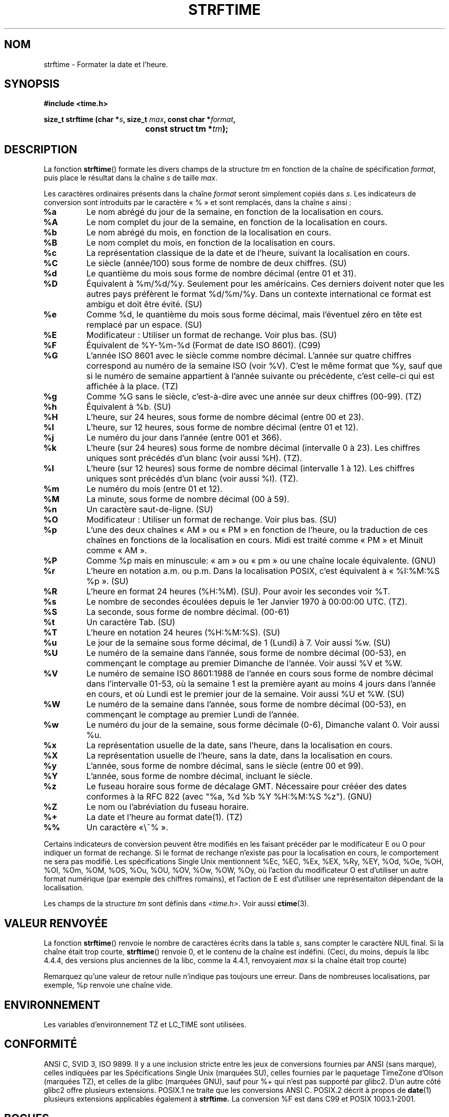 .\" Copyright 1993 David Metcalfe (david@prism.demon.co.uk)
.\"
.\" Permission is granted to make and distribute verbatim copies of this
.\" manual provided the copyright notice and this permission notice are
.\" preserved on all copies.
.\"
.\" Permission is granted to copy and distribute modified versions of this
.\" manual under the conditions for verbatim copying, provided that the
.\" entire resulting derived work is distributed under the terms of a
.\" permission notice identical to this one
.\"
.\" Since the Linux kernel and libraries are constantly changing, this
.\" manual page may be incorrect or out-of-date.  The author(s) assume no
.\" responsibility for errors or omissions, or for damages resulting from
.\" the use of the information contained herein.  The author(s) may not
.\" have taken the same level of care in the production of this manual,
.\" which is licensed free of charge, as they might when working
.\" professionally.
.\"
.\" Formatted or processed versions of this manual, if unaccompanied by
.\" the source, must acknowledge the copyright and authors of this work.
.\"
.\" References consulted:
.\"     Linux libc source code
.\"     Lewine's _POSIX Programmer's Guide_ (O'Reilly & Associates, 1991)
.\"     386BSD man pages
.\" Modified Sat Jul 24 18:03:44 1993 by Rik Faith (faith@cs.unc.edu)
.\" Corrected return value, aeb, 970307
.\" Added Single Unix Spec conversions and %z, aeb/esr, 990329.
.\"
.\" Traduction 09/11/1996 par Christophe Blaess (ccb@club-internet.fr)
.\" Màj 28/04/1998 LDP-1.19
.\" Màj 18/05/1999 LDP-1.23
.\" Màj 21/07/2003 LDP-1.56
.\" Màj 01/05/2006 LDP-1.67.1
.\"
.TH STRFTIME 3 "29 mars 1999" LDP "Manuel du programmeur Linux"
.SH NOM
strftime \- Formater la date et l'heure.
.SH SYNOPSIS
.nf
.B #include <time.h>
.sp
.BI "size_t strftime (char *" s ", size_t " max ", const char *" format ,
.BI "				const struct tm *" tm );
.fi
.SH DESCRIPTION
La fonction \fBstrftime\fP() formate les divers champs de la
structure \fItm\fP en fonction de la chaîne de spécification \fIformat\fP,
puis place le résultat dans la chaîne \fIs\fP de taille \fImax\fP.
.PP
Les caractères ordinaires présents dans la chaîne \fIformat\fP seront
simplement copiés dans \fIs\fP. Les indicateurs de conversion sont
introduits par le caractère «\ %\ » et sont remplacés, dans la chaîne \fIs\fP
ainsi\ :
.TP
.B %a
Le nom abrégé du jour de la semaine, en fonction de la localisation en cours.
.TP
.B %A
Le nom complet du jour de la semaine, en fonction de la localisation en cours.
.TP
.B %b
Le nom abrégé du mois, en fonction de la localisation en cours.
.TP
.B %B
Le nom complet du mois, en fonction de la localisation en cours.
.TP
.B %c
La représentation classique de la date et de l'heure, suivant la
localisation en cours.
.TP
.B %C
Le siècle (année/100) sous forme de nombre de deux chiffres. (SU)
.TP
.B %d
Le quantième du mois sous forme de nombre décimal (entre 01 et 31).
.TP
.B %D
Équivalent à %m/%d/%y. Seulement pour les américains.
Ces derniers doivent noter que les autres pays préfèrent le
format %d/%m/%y. Dans un contexte international ce format est
ambigu et doit être évité. (SU)
.TP
.B %e
Comme %d, le quantième du mois sous forme décimal, mais l'éventuel
zéro en tête est remplacé par un espace. (SU)
.TP
.B %E
Modificateur\ : Utiliser un format de rechange. Voir plus bas. (SU)
.TP
.B %F
Équivalent de %Y-%m-%d (Format de date ISO 8601). (C99)
.TP
.B %G
L'année ISO 8601 avec le siècle comme nombre décimal. L'année sur quatre
chiffres correspond au numéro de la semaine ISO (voir %V).
C'est le même format que %y, sauf que si le numéro de semaine appartient
à l'année suivante ou précédente, c'est celle-ci qui est affichée à la
place. (TZ)
.TP
.B %g
Comme %G sans le siècle, c'est-à-dire avec une année sur deux chiffres (00-99). (TZ)
.TP
.B %h
Équivalent à %b. (SU)
.TP
.B %H
L'heure, sur 24 heures, sous forme de nombre décimal (entre 00 et 23).
.TP
.B %I
L'heure, sur 12 heures, sous forme de nombre décimal (entre 01 et 12).
.TP
.B %j
Le numéro du jour dans l'année (entre 001 et 366).
.TP
.B %k
L'heure (sur 24 heures) sous forme de nombre décimal (intervalle 0 à 23).
Les chiffres uniques sont précédés d'un blanc (voir aussi %H). (TZ).
.TP
.B %l
L'heure  (sur 12 heures) sous forme de nombre décimal (intervalle 1 à 12).
Les chiffres uniques sont précédés d'un blanc (voir aussi %I). (TZ).
.TP
.B %m
Le numéro du mois (entre 01 et 12).
.TP
.B %M
La minute, sous forme de nombre décimal (00 à 59).
.TP
.B %n
Un caractère saut-de-ligne. (SU)
.TP
.B %O
Modificateur\ : Utiliser un format de rechange. Voir plus bas. (SU)
.TP
.B %p
L'une des deux chaînes «\ AM\ » ou «\ PM\ » en fonction de l'heure, ou la traduction
de ces chaînes en fonctions de la localisation en cours.
Midi est traité comme «\ PM\ » et Minuit comme «\ AM\ ».
.TP
.B %P
Comme %p mais en minuscule: «\ am\ » ou «\ pm\ » ou une chaîne locale équivalente. (GNU)
.TP
.B %r
L'heure en notation a.m. ou p.m.
Dans la localisation POSIX, c'est équivalent à «\ %I:%M:%S %p\ ». (SU)
.TP
.B %R
L'heure en format 24 heures (%H:%M). (SU).
Pour avoir les secondes voir %T.
.TP
.B %s
Le nombre de secondes écoulées depuis le 1er Janvier 1970 à 00:00:00 UTC. (TZ).
.TP
.B %S
La seconde, sous forme de nombre décimal. (00-61)
.TP
.B %t
Un caractère Tab. (SU)
.TP
.B %T
L'heure en notation 24 heures (%H:%M:%S). (SU)
.TP
.B %u
Le jour de la semaine sous forme décimal, de 1 (Lundi) à 7.
Voir aussi %w. (SU)
.TP
.B %U
Le numéro de la semaine dans l'année, sous forme de nombre décimal (00-53),
en commençant le comptage au premier Dimanche de l'année. Voir aussi %V et %W.
.TP
.B %V
Le numéro de semaine ISO 8601:1988 de l'année en cours sous forme de nombre
décimal dans l'intervalle 01-53, où la semaine 1 est la première ayant au
moins 4 jours dans l'année en cours, et où Lundi est le premier jour de la
semaine. Voir aussi %U et %W. (SU)
.TP
.B %W
Le numéro de la semaine dans l'année, sous forme de nombre décimal (00-53), en
commençant le comptage au premier Lundi de l'année.
.TP
.B %w
Le numéro du jour de la semaine, sous forme décimale (0-6), Dimanche
valant 0. Voir aussi %u.
.TP
.B %x
La représentation usuelle de la date, sans l'heure, dans la localisation
en cours.
.TP
.B %X
La représentation usuelle de l'heure, sans la date, dans la localisation
en cours.
.TP
.B %y
L'année, sous forme de nombre décimal, sans le siècle (entre 00 et 99).
.TP
.B %Y
L'année, sous forme de nombre décimal, incluant le siècle.
.TP
.B %z
Le fuseau horaire sous forme de décalage GMT. Nécessaire pour crééer
des dates conformes à la RFC 822
(avec "%a, %d %b %Y %H:%M:%S %z"). (GNU)
.TP
.B %Z
Le nom ou l'abréviation du fuseau horaire.
.TP
.B %+
La date et l'heure au format date(1). (TZ)
.TP
.B %%
Un caractère «\ %\ ».
.PP
Certains indicateurs de conversion peuvent être modifiés en les faisant
précéder par le modificateur E ou O pour indiquer un format de rechange.
Si le format de rechange n'existe pas pour la localisation en cours, le
comportement ne sera pas modifié.
Les spécifications Single Unix mentionnent %Ec, %EC, %Ex, %EX,
%Ry, %EY, %Od, %Oe, %OH, %OI, %Om, %OM, %OS, %Ou, %OU, %OV,
%Ow, %OW, %Oy,
où l'action du modificateur O est d'utiliser un autre format numérique
(par exemple des chiffres romains), et l'action de E est d'utiliser
une représentaiton dépendant de la localisation.
.PP
Les champs de la structure \fItm\fP sont définis dans \fI<time.h>\fP.
Voir aussi
.BR ctime (3).
.SH "VALEUR RENVOYÉE"
La fonction \fBstrftime\fP() renvoie le nombre de caractères écrits dans
la table \fIs\fP, sans compter le caractère NUL final. Si la chaîne était
trop courte, \fBstrftime\fP() renvoie 0, et le contenu de la chaîne est
indéfini. (Ceci, du moins, depuis la libc 4.4.4, des versions plus anciennes
de la libc, comme la 4.4.1, renvoyaient \fImax\fP si la chaîne était trop
courte)

Remarquez qu'une valeur de retour nulle n'indique pas toujours une erreur.
Dans de nombreuses localisations, par exemple, %p renvoie une chaîne vide.
.SH ENVIRONNEMENT
Les variables d'environnement TZ et LC_TIME sont utilisées.
.SH "CONFORMITÉ"
ANSI C, SVID 3, ISO 9899.
Il y a une inclusion stricte entre les jeux de conversions fournies
par ANSI (sans marque), celles indiquées par les Spécifications Single
Unix (marquées SU), celles fournies par le paquetage TimeZone d'Olson
(marquées TZ), et celles de la glibc (marquées GNU), sauf pour %+
qui n'est pas supporté par glibc2. D'un autre côté glibc2 offre
plusieurs extensions.
POSIX.1 ne traite que les conversions ANSI C. POSIX.2 décrit à propos de
.BR date (1)
plusieurs extensions applicables également à
.BR strftime.
La conversion %F est dans C99 et POSIX 1003.1-2001.
.SH BOGUES
Certaines versions boguées de gcc se plaignent de l'utilisation de %c\ :
.IR "warning: `%c' yields only last 2 digits of year in some locales" .
(Attention\ : ne donne que les deux derniers chiffres de l'année dans certaines
localisations).
Bien sûr, les programmeurs sont encouragés à utiliser %c, cela donne la
représentation préférée de date et d'heure. Il y a eu des tas d'astuces
bizarres pour éviter ce problème de gcc. Une relativement propre est
d'utiliser une fonction intermédiaire\ :
.RS
size_t my_strftime(char *s, size_t max, const char *fmt,
const struct tm *tm) {
.br
        return strftime(s, max, fmt, tm);
.br
}
.RE
.SH "VOIR AUSSI"
.BR date (1),
.BR time (2),
.BR ctime (3),
.BR setlocale (3),
.BR sprintf (3),
.BR strptime (3)
.SH TRADUCTION
.PP
Ce document est une traduction réalisée par Christophe Blaess
<http://www.blaess.fr/christophe/> le 9\ novembre\ 1996
et révisée le 2\ mai\ 2006.
.PP
L'équipe de traduction a fait le maximum pour réaliser une adaptation
française de qualité. La version anglaise la plus à jour de ce document est
toujours consultable via la commande\ : «\ \fBLANG=en\ man\ 3\ strftime\fR\ ».
N'hésitez pas à signaler à l'auteur ou au traducteur, selon le cas, toute
erreur dans cette page de manuel.
